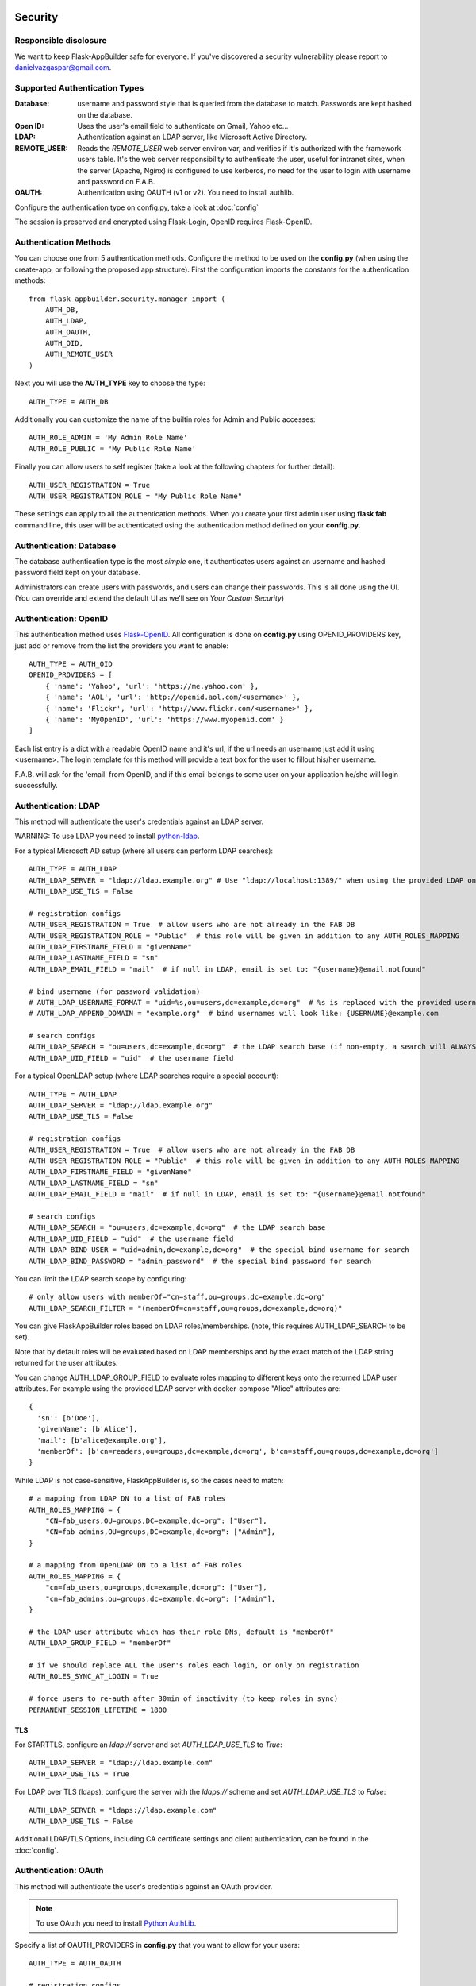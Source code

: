 Security
========

Responsible disclosure
----------------------

We want to keep Flask-AppBuilder safe for everyone. If you've discovered a security vulnerability
please report to danielvazgaspar@gmail.com.

Supported Authentication Types
------------------------------

:Database: username and password style that is queried from the database to match. Passwords are kept hashed on the database.
:Open ID: Uses the user's email field to authenticate on Gmail, Yahoo etc...
:LDAP: Authentication against an LDAP server, like Microsoft Active Directory.
:REMOTE_USER: Reads the *REMOTE_USER* web server environ var, and verifies if it's authorized with the framework users table.
       It's the web server responsibility to authenticate the user, useful for intranet sites, when the server (Apache, Nginx)
       is configured to use kerberos, no need for the user to login with username and password on F.A.B.
:OAUTH: Authentication using OAUTH (v1 or v2). You need to install authlib.

Configure the authentication type on config.py, take a look at :doc:`config`

The session is preserved and encrypted using Flask-Login, OpenID requires Flask-OpenID.

Authentication Methods
----------------------

You can choose one from 5 authentication methods. Configure the method to be used
on the **config.py** (when using the create-app, or following the proposed app structure). First the
configuration imports the constants for the authentication methods::

    from flask_appbuilder.security.manager import (
        AUTH_DB,
        AUTH_LDAP,
        AUTH_OAUTH,
        AUTH_OID,
        AUTH_REMOTE_USER
    )

Next you will use the **AUTH_TYPE** key to choose the type::

    AUTH_TYPE = AUTH_DB

Additionally you can customize the name of the builtin roles for Admin and Public accesses::

    AUTH_ROLE_ADMIN = 'My Admin Role Name'
    AUTH_ROLE_PUBLIC = 'My Public Role Name'

Finally you can allow users to self register (take a look at the following chapters for further detail)::

    AUTH_USER_REGISTRATION = True
    AUTH_USER_REGISTRATION_ROLE = "My Public Role Name"

These settings can apply to all the authentication methods. When you create your first admin user
using **flask fab** command line, this user will be authenticated using the authentication method
defined on your **config.py**.

Authentication: Database
------------------------

The database authentication type is the most *simple* one, it authenticates users against an
username and hashed password field kept on your database.

Administrators can create users with passwords, and users can change their passwords. This is all done using the UI.
(You can override and extend the default UI as we'll see on *Your Custom Security*)

Authentication: OpenID
----------------------

This authentication method uses `Flask-OpenID <https://github.com/mitsuhiko/flask-openid>`_. All configuration is done
on **config.py** using OPENID_PROVIDERS key, just add or remove from the list the providers you want to enable::

    AUTH_TYPE = AUTH_OID
    OPENID_PROVIDERS = [
        { 'name': 'Yahoo', 'url': 'https://me.yahoo.com' },
        { 'name': 'AOL', 'url': 'http://openid.aol.com/<username>' },
        { 'name': 'Flickr', 'url': 'http://www.flickr.com/<username>' },
        { 'name': 'MyOpenID', 'url': 'https://www.myopenid.com' }
    ]

Each list entry is a dict with a readable OpenID name and it's url, if the url needs an username just add it using <username>.
The login template for this method will provide a text box for the user to fillout his/her username.

F.A.B. will ask for the 'email' from OpenID, and if this email belongs to some user on your application he/she will login successfully.

Authentication: LDAP
--------------------

This method will authenticate the user's credentials against an LDAP server.

WARNING: To use LDAP you need to install `python-ldap <https://www.python-ldap.org>`_.

For a typical Microsoft AD setup (where all users can perform LDAP searches)::

    AUTH_TYPE = AUTH_LDAP
    AUTH_LDAP_SERVER = "ldap://ldap.example.org" # Use "ldap://localhost:1389/" when using the provided LDAP on docker-compose
    AUTH_LDAP_USE_TLS = False

    # registration configs
    AUTH_USER_REGISTRATION = True  # allow users who are not already in the FAB DB
    AUTH_USER_REGISTRATION_ROLE = "Public"  # this role will be given in addition to any AUTH_ROLES_MAPPING
    AUTH_LDAP_FIRSTNAME_FIELD = "givenName"
    AUTH_LDAP_LASTNAME_FIELD = "sn"
    AUTH_LDAP_EMAIL_FIELD = "mail"  # if null in LDAP, email is set to: "{username}@email.notfound"

    # bind username (for password validation)
    # AUTH_LDAP_USERNAME_FORMAT = "uid=%s,ou=users,dc=example,dc=org"  # %s is replaced with the provided username
    # AUTH_LDAP_APPEND_DOMAIN = "example.org"  # bind usernames will look like: {USERNAME}@example.com

    # search configs
    AUTH_LDAP_SEARCH = "ou=users,dc=example,dc=org"  # the LDAP search base (if non-empty, a search will ALWAYS happen)
    AUTH_LDAP_UID_FIELD = "uid"  # the username field


For a typical OpenLDAP setup (where LDAP searches require a special account)::

    AUTH_TYPE = AUTH_LDAP
    AUTH_LDAP_SERVER = "ldap://ldap.example.org"
    AUTH_LDAP_USE_TLS = False

    # registration configs
    AUTH_USER_REGISTRATION = True  # allow users who are not already in the FAB DB
    AUTH_USER_REGISTRATION_ROLE = "Public"  # this role will be given in addition to any AUTH_ROLES_MAPPING
    AUTH_LDAP_FIRSTNAME_FIELD = "givenName"
    AUTH_LDAP_LASTNAME_FIELD = "sn"
    AUTH_LDAP_EMAIL_FIELD = "mail"  # if null in LDAP, email is set to: "{username}@email.notfound"

    # search configs
    AUTH_LDAP_SEARCH = "ou=users,dc=example,dc=org"  # the LDAP search base
    AUTH_LDAP_UID_FIELD = "uid"  # the username field
    AUTH_LDAP_BIND_USER = "uid=admin,dc=example,dc=org"  # the special bind username for search
    AUTH_LDAP_BIND_PASSWORD = "admin_password"  # the special bind password for search


You can limit the LDAP search scope by configuring::

    # only allow users with memberOf="cn=staff,ou=groups,dc=example,dc=org"
    AUTH_LDAP_SEARCH_FILTER = "(memberOf=cn=staff,ou=groups,dc=example,dc=org)"

You can give FlaskAppBuilder roles based on LDAP roles/memberships. (note, this requires AUTH_LDAP_SEARCH to be set).

Note that by default roles will be evaluated based on LDAP memberships
and by the exact match of the LDAP string returned for the user attributes.

You can change AUTH_LDAP_GROUP_FIELD to evaluate roles mapping to different keys onto the
returned LDAP user attributes. For example using the provided LDAP server with docker-compose
"Alice" attributes are::

  {
    'sn': [b'Doe'],
    'givenName': [b'Alice'],
    'mail': [b'alice@example.org'],
    'memberOf': [b'cn=readers,ou=groups,dc=example,dc=org', b'cn=staff,ou=groups,dc=example,dc=org']
  }

While LDAP is not case-sensitive, FlaskAppBuilder is, so the cases need to match::

    # a mapping from LDAP DN to a list of FAB roles
    AUTH_ROLES_MAPPING = {
        "CN=fab_users,OU=groups,DC=example,dc=org": ["User"],
        "CN=fab_admins,OU=groups,DC=example,dc=org": ["Admin"],
    }

    # a mapping from OpenLDAP DN to a list of FAB roles
    AUTH_ROLES_MAPPING = {
        "cn=fab_users,ou=groups,dc=example,dc=org": ["User"],
        "cn=fab_admins,ou=groups,dc=example,dc=org": ["Admin"],
    }

    # the LDAP user attribute which has their role DNs, default is "memberOf"
    AUTH_LDAP_GROUP_FIELD = "memberOf"

    # if we should replace ALL the user's roles each login, or only on registration
    AUTH_ROLES_SYNC_AT_LOGIN = True

    # force users to re-auth after 30min of inactivity (to keep roles in sync)
    PERMANENT_SESSION_LIFETIME = 1800

TLS
~~~

For STARTTLS, configure an `ldap://` server and set `AUTH_LDAP_USE_TLS` to `True`::

    AUTH_LDAP_SERVER = "ldap://ldap.example.com"
    AUTH_LDAP_USE_TLS = True

For LDAP over TLS (ldaps), configure the server with the `ldaps://` scheme and set `AUTH_LDAP_USE_TLS` to `False`::

    AUTH_LDAP_SERVER = "ldaps://ldap.example.com"
    AUTH_LDAP_USE_TLS = False

Additional LDAP/TLS Options, including CA certificate settings and client authentication, can be found in the :doc:`config`.

Authentication: OAuth
---------------------

This method will authenticate the user's credentials against an OAuth provider.

.. note:: To use OAuth you need to install `Python AuthLib <https://authlib.org>`_.

Specify a list of OAUTH_PROVIDERS in **config.py** that you want to allow for your users::

    AUTH_TYPE = AUTH_OAUTH

    # registration configs
    AUTH_USER_REGISTRATION = True  # allow users who are not already in the FAB DB
    AUTH_USER_REGISTRATION_ROLE = "Public"  # this role will be given in addition to any AUTH_ROLES_MAPPING

    # the list of providers which the user can choose from
    OAUTH_PROVIDERS = [
        {
            "name": "twitter",
            "icon": "fa-twitter",
            "token_key": "oauth_token",
            "remote_app": {
                "client_id": "TWITTER_KEY",
                "client_secret": "TWITTER_SECRET",
                "api_base_url": "https://api.twitter.com/1.1/",
                "request_token_url": "https://api.twitter.com/oauth/request_token",
                "access_token_url": "https://api.twitter.com/oauth/access_token",
                "authorize_url": "https://api.twitter.com/oauth/authenticate",
            },
        },
        {
            "name": "google",
            "icon": "fa-google",
            "token_key": "access_token",
            "remote_app": {
                "client_id": "GOOGLE_KEY",
                "client_secret": "GOOGLE_SECRET",
                "api_base_url": "https://www.googleapis.com/oauth2/v2/",
                "client_kwargs": {"scope": "email profile"},
                "request_token_url": None,
                "access_token_url": "https://accounts.google.com/o/oauth2/token",
                "authorize_url": "https://accounts.google.com/o/oauth2/auth",
                "jwks_uri": "https://www.googleapis.com/oauth2/v3/certs",
            },
        },
        {
            "name": "openshift",
            "icon": "fa-circle-o",
            "token_key": "access_token",
            "remote_app": {
                "client_id": "system:serviceaccount:mynamespace:mysa",
                "client_secret": "<mysa serviceaccount token here>",
                "api_base_url": "https://openshift.default.svc.cluster.local:443",
                "client_kwargs": {"scope": "user:info"},
                "redirect_uri": "https://myapp-mynamespace.apps.<cluster_domain>",
                "access_token_url": "https://oauth-openshift.apps.<cluster_domain>/oauth/token",
                "authorize_url": "https://oauth-openshift.apps.<cluster_domain>/oauth/authorize",
                "token_endpoint_auth_method": "client_secret_post",
            },
        },
        {
            "name": "okta",
            "icon": "fa-circle-o",
            "token_key": "access_token",
            "remote_app": {
                "client_id": "OKTA_KEY",
                "client_secret": "OKTA_SECRET",
                "api_base_url": "https://OKTA_DOMAIN.okta.com/oauth2/v1/",
                "client_kwargs": {"scope": "openid profile email groups"},
                "access_token_url": "https://OKTA_DOMAIN.okta.com/oauth2/v1/token",
                "authorize_url": "https://OKTA_DOMAIN.okta.com/oauth2/v1/authorize",
                "server_metadata_url": "https://OKTA_DOMAIN.okta.com/.well-known/openid-configuration",
            },
        },
        {
            "name": "auth0",
            "icon": "fa-shield-halved",
            "token_key": "access_token",
            "remote_app": {
                "client_id": "AUTH0_KEY",
                "client_secret": "AUTH0_SECRET",
                "api_base_url": "https://AUTH0_DOMAIN/oauth2/v1/",
                "client_kwargs": {"scope": "openid profile email groups"},
                "access_token_url": "https://AUTH0_DOMAIN/oauth/token",
                "authorize_url": "https://AUTH0_DOMAIN/authorize",
                "server_metadata_url": "https://AUTH0_DOMAIN/.well-known/openid-configuration",
            },
        },
        {
            "name": "aws_cognito",
            "icon": "fa-amazon",
            "token_key": "access_token",
            "remote_app": {
                "client_id": "COGNITO_CLIENT_ID",
                "client_secret": "COGNITO_CLIENT_SECRET",
                "api_base_url": "https://COGNITO_APP.auth.REGION.amazoncognito.com/",
                "client_kwargs": {"scope": "openid email aws.cognito.signin.user.admin"},
                "access_token_url": "https://COGNITO_APP.auth.REGION.amazoncognito.com/token",
                "authorize_url": "https://COGNITO_APP.auth.REGION.amazoncognito.com/authorize",
            },
        },
        {
            "name": "keycloak",
            "icon": "fa-key",
            "token_key": "access_token",
            "remote_app": {
                "client_id": "KEYCLOAK_CLIENT_ID",
                "client_secret": "KEYCLOAK_CLIENT_SECRET",   
                "api_base_url": "https://KEYCLOAK_DOMAIN/realms/master/protocol/openid-connect",
                "client_kwargs": {
                    "scope": "email profile"
                },
                "access_token_url": "KEYCLOAK_DOMAIN/realms/master/protocol/openid-connect/token",
                "authorize_url": "KEYCLOAK_DOMAIN/realms/master/protocol/openid-connect/auth",
                "request_token_url": None,
            },
        },
        {
            "name": "keycloak_before_17",
            "icon": "fa-key",
            "token_key": "access_token",
            "remote_app": {
                "client_id": "KEYCLOAK_CLIENT_ID",
                "client_secret": "KEYCLOAK_CLIENT_SECRET",   
                "api_base_url": "https://KEYCLOAK_DOMAIN/auth/realms/master/protocol/openid-connect",
                "client_kwargs": {
                    "scope": "email profile"
                },
                "access_token_url": "KEYCLOAK_DOMAIN/auth/realms/master/protocol/openid-connect/token",
                "authorize_url": "KEYCLOAK_DOMAIN/auth/realms/master/protocol/openid-connect/auth",
                "request_token_url": None,
            },
        },
        {
            "name": "azure",
            "icon": "fa-windows",
            "token_key": "access_token",
            "remote_app": {
                "client_id": "AZURE_APPLICATION_ID",
                "client_secret": "AZURE_SECRET",
                "api_base_url": "https://login.microsoftonline.com/AZURE_TENANT_ID/oauth2",
                "client_kwargs": {
                    "scope": "User.read name preferred_username email profile upn",
                    "resource": "AZURE_APPLICATION_ID",
                    # Optionally enforce signature JWT verification
                    "verify_signature": False
                },
                "request_token_url": None,
                "access_token_url": "https://login.microsoftonline.com/AZURE_TENANT_ID/oauth2/token",
                "authorize_url": "https://login.microsoftonline.com/AZURE_TENANT_ID/oauth2/authorize",
            },
        },
        {
            "name": "authentik",
            "token_key": "access_token",
            "icon": "fa-fingerprint",
            "remote_app": {
                "api_base_url": "https://authentik.mydomain.com",
                "client_kwargs": {
                    "scope": "email profile",
                    "verify_signature": True,
                },
                "access_token_url": (
                    "https://authentik.mydomain.com/application/o/token/"
                ),
                "authorize_url": (
                    "https://authentik.mydomain.com/application/o/authorize/"
                ),
                "request_token_url": None,
                "client_id": "CLIENT_ID",
                "client_secret": "CLIENT_SECRET",
                'jwks_uri': 'https://authentik.mydomain.com/application/o/APPLICATION_NAME/jwks/',
            },
        },
    ]

This needs a small explanation, you basically have five special keys:

:name: the name of the provider:
    you can choose whatever you want, but FAB has builtin logic in `BaseSecurityManager.get_oauth_user_info()` for:
    'authentik', 'azure', 'github', 'google', 'keycloak', 'keycloak_before_17', 'linkedin', 'okta', 'openshift', 'twitter'

:icon: the font-awesome icon for this provider

:token_key: the token key name that the provider uses, default is *'oauth_token'*

:token_secret: the token secret key name, default is *'oauth_token_secret'*

:remote_app: the actual configs for the provider API

You can give FlaskAppBuilder roles based on Oauth groups::

    # note, this is only natively supported in `azure` and `okta` currently,
    # however, if you customize userinfo retrieval to include 'role_keys', this will work for other providers

    # a mapping from the values of `userinfo["role_keys"]` to a list of FAB roles
    AUTH_ROLES_MAPPING = {
        "FAB_USERS": ["User"],
        "FAB_ADMINS": ["Admin"],
    }

    # if we should replace ALL the user's roles each login, or only on registration
    AUTH_ROLES_SYNC_AT_LOGIN = True

    # force users to re-auth after 30min of inactivity (to keep roles in sync)
    PERMANENT_SESSION_LIFETIME = 1800

To customize the userinfo retrieval, you can create your own method like this::

    @appbuilder.sm.oauth_user_info_getter
    def my_user_info_getter(
        sm: SecurityManager,
        provider: str,
        response: Dict[str, Any]
    ) -> Dict[str, Any]:
        if provider == "okta":
            me = sm.oauth_remotes[provider].get("userinfo")
            return {
                "username": "okta_" + me.data.get("sub", ""),
                "first_name": me.data.get("given_name", ""),
                "last_name": me.data.get("family_name", ""),
                "email": me.data.get("email", ""),
                "role_keys": me.data.get("groups", []),
            }
        if provider == "aws_cognito":
            me = self.appbuilder.sm.oauth_remotes[provider].get("userInfo")
            return {
                "username": me.json().get("username"),
                "email": me.json().get("email"),
                "first_name": me.json().get("given_name", ""),
                "last_name": me.json().get("family_name", ""),
                "role_keys": ["User"], # set AUTH_ROLES_SYNC_AT_LOGIN = False
            }
        return {}

On Flask-AppBuilder 3.4.0 the login page has changed.

With one provider:

.. image:: ./images/oauth_login_one_provider.png
    :width: 100%

With multiple providers:

.. image:: ./images/oauth_login.png
    :width: 100%

Note that on 3.3.X the user would automatically be sent to the provider allow page.

Decorate your method with the SecurityManager **oauth_user_info_getter** decorator.
Your method should return a dictionary with the userinfo, with the keys having the same column names as the User Model.
Your method will be called after the user authorizes your application on the OAuth provider.
Take a look at the `example <https://github.com/dpgaspar/Flask-AppBuilder/tree/master/examples/oauth>`_

You can also use the OAuth provider APIs.
Therefore, you can send tweets, post on the users Facebook, retrieve the user's LinkedIn profile etc.
Take a look at the `example <https://github.com/dpgaspar/Flask-AppBuilder/tree/master/examples/oauth>`_
to get an idea of a simple use for this.

Authentication: Rate limiting
-----------------------------

To prevent brute-forcing of credentials, you can apply rate limits to AuthViews in 4.2.0, so that
only 10 POST requests can be made every 20 seconds. This can be enabled by setting
``AUTH_RATE_LIMITED`` and ``RATELIMIT_ENABLED`` to ``True``.
The rate can be changed by adjusting ``AUTH_RATE_LIMIT`` to, for example, ``1 per 10 seconds``. Take a look
at the `documentation <https://flask-limiter.readthedocs.io/en/stable/>`_ of Flask-Limiter for more options and
examples.

Role based
----------

Each user may have multiple roles, and a role holds permissions on views/API and menus,
so a user has permissions on views/API and menus.

Roles can be user defined (backed by the backend) and builtin readonly. Builtin readonly roles
support regex for views/API and permissions, this simplifies security management and
improve performance since the many to many permissions between a role and it's permissions
does not need to be fetched from the backend.

Builtin roles are defined on the config using ``FAB_ROLES`` key and respect the following data structure::

    FAB_ROLES = {
        "<ROLE NAME>": [
            ["<VIEW/MENU/API NAME>", "PERMISSION NAME"],
            ....
        ],
        ...
    }

So for example a **Read Only** role might look like::

    FAB_ROLES = {
        "ReadOnly": [
            [".*", "can_list"],
            [".*", "can_show"],
            [".*", "menu_access"],
            [".*", "can_get"],
            [".*", "can_info"]
        ]
    }

These roles are inserted automatically to the database (only their name is added), and
can be associated to users just like a "normal"/user defined role.

If you want to later on change the name of these roles, you can map these roles by their backend id::

    FAB_ROLES = {
        "ReadOnly_Altered": [
            [".*", "can_list"],
            [".*", "can_show"],
            [".*", "menu_access"],
            [".*", "can_get"],
            [".*", "can_info"]
        ]
    }

    FAB_ROLES_MAPPING = {
        1: "ReadOnly_Altered"
    }


There are two special roles, you can define their names on the :doc:`config`

:Admin Role: Special builtin read only Role, will have full access.
:Public Role: This is a special role for non authenticated users,
    you can assign all the permissions on views and menus to this role,
    and everyone will access specific parts of you application.

Of course you can create any additional role you want and configure them as you like.

Permissions
-----------

The framework automatically creates for you all the possible existing permissions on your views, API or menus,
by "inspecting" your code.

Each time you create a new view based on a model (inherit from ModelView) it will create the following permissions:

- can list
- can show
- can add
- can edit
- can delete
- can download

In the case of CRUD REST API:

- can get
- can put
- can post
- can delete
- can info

These base permissions will be associated to your view or API, so if you create a view named ``MyModelView``
you can assign to any role the following permissions:

- can list on MyModelView
- can show on MyModelView
- can add on MyModelView
- can edit on MyModelView
- can delete on MyModelView
- can download on MyModelView

In case your developing a backend REST API subclassing ``ModelRestApi`` with a class named ``MyApi`` will
generate the following permissions:

- can get on MyApi
- can put on MyApi
- can post on MyApi
- can delete on MyApi
- can info on MyApi

If you extend your view with some exposed method via the ``@expose`` decorator and you want to protect it
use the ``@has_access`` decorator::

    class MyModelView(ModelView):
        datamodel = SQLAInterface(Group)

        @has_access
        @expose('/mymethod/')
        def mymethod(self):
            # do something
            pass

The framework will create the following access, based on your method's name:

- can mymethod on MyModelView

You can aggregate some of your method's on a single permission, this can simplify the security configuration
if there is no need for granular permissions on a group of methods, for this use ``@permission_name`` decorator.

You can use the ``@permission_name`` to override the permission's name to whatever you like.

Take a look at :doc:`api`


Permission Customization
------------------------

The default view/menu, permissions are highly granular, this is a good default since it enables a high level
of customization, but on medium to large application the amount of permission pairs generated can get a bit daunting.
You can fully customize the generated permission names generated and if you wish aggregate them::

    class OneApi(ModelRestApi):
        datamodel = SQLAInterface(Contact)
        class_permission_name = "api"


    class TwoApi(ModelRestApi):
        datamodel = SQLAInterface(Contact)
        class_permission_name = "api"

The previous example will generate half the default permissions, by just creating the following:

- can get on api
- can put on api
- can post on api
- can delete on api
- can info on api

The ``class_permission_name`` property is available also on BaseViews and their children ``ModelView``,
``MultipleView``, ``MasterDetailView``, ``FormView``, etc.

You can also aggregate method permissions by using ``method_permission_name`` attribute.
Use the following ``Dict`` structure::

    method_permission_name = {
        "<METHOD_NAME>": "<PERMISSION_NAME>",
        ...
    }

Example::

    class OneApi(ModelRestApi):
        datamodel = SQLAInterface(Contact)
        class_permission_name = "api"
        method_permission_name = {
            "get_list": "access",
            "get": "access",
            "post": "access",
            "put": "access",
            "delete": "access",
            "info": "access"
        }


    class TwoApi(ModelRestApi):
        datamodel = SQLAInterface(Contact)
        class_permission_name = "api"
        method_permission_name = {
            "get_list": "access",
            "get": "access",
            "post": "access",
            "put": "access",
            "delete": "access",
            "info": "access"
        }

Now FAB will only generate one permission pair:

- can access on api

If you want to revert back your permission names override, or change just them again, you need to hint FAB
about what were your last permissions, so that the security converge procedure knows what to do::


    class OneApi(ModelRestApi):
        datamodel = SQLAInterface(Contact)
        class_permission_name = "OneApi"
        previous_class_permission_name = "api"
        method_permission_name = {
            "get_list": "get",
            "get": "get",
            "post": "post",
            "put": "put",
            "delete": "delete",
            "info": "info"
        }
        previous_method_permission_name = {
            "get_list": "access",
            "get": "access",
            "post": "access",
            "put": "access",
            "delete": "access",
            "info": "access"
        }

An example for compressing permissions using MVC Model Views::

    class OneView(ModelView):
        datamodel = SQLAInterface(Contact)
        class_permission_name = "view"
        method_permission_name = {
            'add': 'write',
            'delete': 'write',
            'download': 'write',
            'edit': 'write',
            'list': 'read',
            'muldelete': 'write',
            'show': 'read',
            'api': 'read',
            'api_column_add': 'write',
            'api_column_edit': 'write',
            'api_create': 'write',
            'api_delete': 'write',
            'api_get': 'read',
            'api_read': 'read',
            'api_readvalues': 'read',
            'api_update': 'write'
        }

Note that if your changing an already existing application, you need to migrate the old permission names to the new
ones. Before doing that you should disable the boot automatic create/delete permissions,
so set ``FAB_UPDATE_PERMS = False``. Then run the following FAB cli command::

    $ flask fab security-converge


Security converge will migrate all your permissions from the previous names to the current names, and
also change all your roles, so you can migrate smoothly to your new security naming. After converging
you can delete all your ``previous_*`` attributes if you have set them.

You can also migrate back by switching ``previous_*`` attributes to their target, ie switch
``previous_method_permission_name`` by ``method_permission_name`` and
``previous_class_permission_name`` by ``class_permission_name``.
Then run security converge will expand back all permissions
on all your Roles.

:note: You should backup your production database before migrating your permissions. Also note that you
       can run ``flask fab security-converge --dry-run`` to get a list of operations the converge will perform.


Automatic Cleanup
-----------------

All your permissions and views are added automatically to the backend and associated with the 'Admin' *role*.
The same applies to removing them. But, if you change the name of a view or menu, the framework
will add the new *Views* and *Menus* names to the backend, but will not delete the old ones. It will generate unwanted
names on the security models, basically *garbage*. To clean them, use the *security_cleanup* method.

Using security_cleanup is not always necessary, but using it after code rework, will guarantee that the permissions, and
associated permissions to menus and views are exactly what exists on your app. It will prevent orphaned permission names
and associations.

Use the cleanup after you have registered all your views.
::

    appbuilder.add_view(GroupModelView, "List Groups", category="Contacts")
    appbuilder.add_view(ContactModelView, "List Contacts", category="Contacts")
    appbuilder.add_separator("Contacts")
    appbuilder.add_view(ContactChartView, "Contacts Chart", category="Contacts")
    appbuilder.add_view(ContactTimeChartView, "Contacts Birth Chart", category="Contacts")

    appbuilder.security_cleanup()


You can always use it and everything will be painlessly automatic. But if you use it only when needed
(change class name, add *security_cleanup* to your code, the *garbage* names are removed, then remove the method)
no overhead is added when starting your site.

Auditing
--------

All user's creation and modification are audited.
On the show detail for each user you can check who created the user and when and who has last changed it.

You can check also, a total login count (successful login), and the last failed logins
(these are reset if a successful login occurred).

If you're using SQLAlchemy you can mix auditing to your models in a simple way. Mix AuditMixin class to your models::

    from flask_appbuilder.models.mixins import AuditMixin
    from flask_appbuilder import Model
    from sqlalchemy import Column, Integer, String


    class Project(AuditMixin, Model):
        id = Column(Integer, primary_key=True)
        name = Column(String(150), unique=True, nullable=False)

This will add the following columns to your model:

- created_on: The date and time of the record creation.
- changed_on: The last date and time of record update.
- created_by: Who created the record.
- changed_by: Who last modified the record.

These columns will be automatically updated by the framework upon creation or update of records. So you should
exclude them from add and edit form. Using our example you will define our view like this::

    class ProjectModelView(ModelView):
        datamodel = SQLAInterface(Project)
        add_columns = ['name']
        edit_columns = ['name']


Password complexity validation
------------------------------

This feature only makes sense when using AUTH database.
By default you can enable password complexity validation by setting `FAB_PASSWORD_COMPLEXITY_ENABLED = True`.

This default enforces:

- At least 2 Uppercase letters
- At least 3 Lowercase letters
- At least 1 special character
- At least 2 numeric digits
- At least 10 total characters


If you want to set your own password complexity validation, you can write your own validation function:

Example on your config::

    from flask_appbuilder.exceptions import PasswordComplexityValidationError
    ...

    def custom_password_validator(password: str) -> None:
        """
        A simplistic example for a password validator
        """
        if len(password) < 8:
            raise PasswordComplexityValidationError("Must have at least 8 characters")

    FAB_PASSWORD_COMPLEXITY_VALIDATOR = custom_password_validator
    FAB_PASSWORD_COMPLEXITY_ENABLED = True


Your Custom Security
--------------------

If you want to alter the security views, or authentication methods since (1.0.1) you can do it in a simple way.
The **AppBuilder** has a new optional initialization parameter where you pass your own custom **SecurityManager**
If you want to add, for example, actions to the list of users you can do it in a simple way.

First i advise you to create security.py and add the following to it::

    from flask import redirect
    from flask_appbuilder.security.views import UserDBModelView
    from flask_appbuilder.security.sqla.manager import SecurityManager
    from flask_appbuilder.actions import action


    class MyUserDBView(UserDBModelView):
        @action("muldelete", "Delete", "Delete all Really?", "fa-rocket", single=False)
        def muldelete(self, items):
            self.datamodel.delete_all(items)
            self.update_redirect()
            return redirect(self.get_redirect())


    class MySecurityManager(SecurityManager):
        userdbmodelview = MyUserDBView

Then on the __init__.py initialize AppBuilder with you own security class::

    appbuilder = AppBuilder(app, db.session, security_manager_class=MySecurityManager)


Alternatively since 1.13.1 you can declare your custom **SecurityManager** on the config.
This is a must have if your using the factory app pattern, on the config declare you class the following way::

    FAB_SECURITY_MANAGER_CLASS='app.security.MySecurityManager'

F.A.B. uses a different user view for each authentication method

:UserDBModelView: For database auth method
:UserOIDModelView: For Open ID auth method
:UserLDAPModelView: For LDAP auth method

You can extend or create from scratch your own, and then tell F.A.B. to use them instead, by overriding their
correspondent lower case properties on **SecurityManager** (just like on the given example).

Take a look and run the example on `Employees example <https://github.com/dpgaspar/Flask-AppBuilder/tree/master/examples/employees>`_

Study the source code of `BaseSecurityManager <https://github.com/dpgaspar/Flask-AppBuilder/blob/master/flask_appbuilder/security/manager.py>`_

Extending the User Model
------------------------

If you want to extend the **User** Model with extra columns specific to your application (since 1.3.0) you
can easily do it. Use the same type of approach as explained earlier.

First extend the User Model (create a sec_models.py file)::

    from flask_appbuilder.security.sqla.models import User
    from sqlalchemy import Column, Integer, ForeignKey, String, Sequence, Table
    from sqlalchemy.orm import relationship, backref
    from flask_appbuilder import Model

    class MyUser(User):
        __tablename__ = 'ab_user'
        extra = Column(String(256))


Next define a new User view, just like the default User view but with the extra column (create a sec_views.py)
If you're using:

:AUTH_DB: Extend UserDBModelView
:AUTH_LDAP: Extend UserLDAPModelView
:AUTH_REMOTE_USER: Extend UserRemoteUserModelView
:AUTH_OID: Extend UserOIDModelView
:AUTH_OAUTH: Extend UserOAuthModelView

So using AUTH_DB::

    from flask_appbuilder.security.views import UserDBModelView
    from flask_babel import lazy_gettext

    class MyUserDBModelView(UserDBModelView):
        """
            View that add DB specifics to User view.
            Override to implement your own custom view.
            Then override userdbmodelview property on SecurityManager
        """

        show_fieldsets = [
            (lazy_gettext('User info'),
             {'fields': ['username', 'active', 'roles', 'login_count', 'extra']}),
            (lazy_gettext('Personal Info'),
             {'fields': ['first_name', 'last_name', 'email'], 'expanded': True}),
            (lazy_gettext('Audit Info'),
             {'fields': ['last_login', 'fail_login_count', 'created_on',
                         'created_by', 'changed_on', 'changed_by'], 'expanded': False}),
        ]

        user_show_fieldsets = [
            (lazy_gettext('User info'),
             {'fields': ['username', 'active', 'roles', 'login_count', 'extra']}),
            (lazy_gettext('Personal Info'),
             {'fields': ['first_name', 'last_name', 'email'], 'expanded': True}),
        ]

        add_columns = [
            'first_name',
            'last_name',
            'username',
            'active',
            'email',
            'roles',
            'extra',
            'password',
            'conf_password'
        ]
        list_columns = [
            'first_name',
            'last_name',
            'username',
            'email',
            'active',
            'roles'
        ]
        edit_columns = [
            'first_name',
            'last_name',
            'username',
            'active',
            'email',
            'roles',
            'extra'
        ]

Next create your own SecurityManager class, overriding your model and view for User (create a sec.py)::

    from flask_appbuilder.security.sqla.manager import SecurityManager
    from .sec_models import MyUser
    from .sec_views import MyUserDBModelView

    class MySecurityManager(SecurityManager):
        user_model = MyUser
        userdbmodelview = MyUserDBModelView

Note that this is for AUTH_DB, so if you're using:

:AUTH_DB: Override userdbmodelview
:AUTH_LDAP: Override userldapmodelview
:AUTH_REMOTE_USER: Override userremoteusermodelview
:AUTH_OID: Override useroidmodelview

Finally (as shown on the previous example) tell F.A.B. to use your SecurityManager class, so when initializing
**AppBuilder** (on __init__.py)::

    from flask import Flask
    from flask_appbuilder import SQLA, AppBuilder
    from flask_appbuilder.menu import Menu
    from .sec import MySecurityManager

    app = Flask(__name__)
    app.config.from_object('config')
    db = SQLA(app)
    appbuilder = AppBuilder(app, db.session, menu=Menu(reverse=False), security_manager_class=MySecurityManager)

    from app import views

Now you'll have your extended User model as the authenticated user, *g.user* will have your model with the extra col.

Some images:

.. image:: ./images/security.png
    :width: 100%

Optional dependency Flask-Talisman
==================================

All javascript code and inline scripts can have a nonce attribute provided by Flask-Talisman.
This package will not initialize Flask-Talisman for you, but will use `csp_nonce()` on Jinja2 if it exists.
To initialize Flask-Talisman, you can do the following:

.. code-block:: python

    from flask import Flask
    from flask_appbuilder import AppBuilder
    from flask_talisman import Talisman

    app = Flask(__name__)
    app.config.from_object('config')
    db = SQLA(app)
    appbuilder = AppBuilder(app, db.session)

    Talisman(app)
